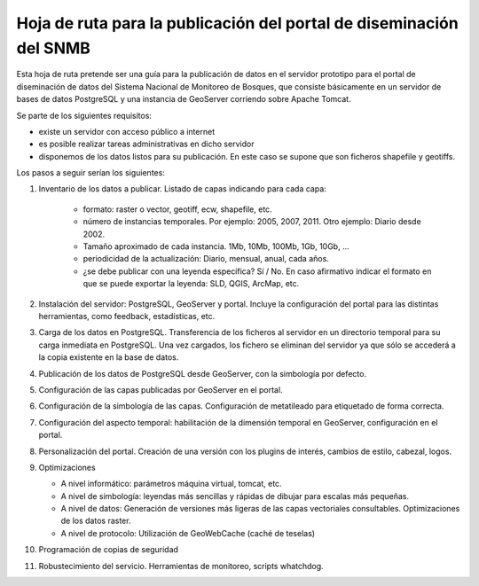 Hoja de ruta para la publicación del portal de diseminación del SNMB
====================================================================

Esta hoja de ruta pretende ser una guía para la publicación de datos en el servidor prototipo para el portal de diseminación de datos del Sistema Nacional de Monitoreo de Bosques, que consiste básicamente en un servidor de bases de datos PostgreSQL y una instancia de GeoServer corriendo sobre Apache Tomcat.

Se parte de los siguientes requisitos:

* existe un servidor con acceso público a internet
* es posible realizar tareas administrativas en dicho servidor
* disponemos de los datos listos para su publicación. En este caso se supone que son ficheros shapefile y geotiffs. 

Los pasos a seguir serían los siguientes:

#. Inventario de los datos a publicar. Listado de capas indicando para cada capa:

	* formato: raster o vector, geotiff, ecw, shapefile, etc.
	* número de instancias temporales. Por ejemplo: 2005, 2007, 2011. Otro ejemplo: Diario desde 2002.
	* Tamaño aproximado de cada instancia. 1Mb, 10Mb, 100Mb, 1Gb, 10Gb, ... 
	* periodicidad de la actualización: Diario, mensual, anual, cada años.
	* ¿se debe publicar con una leyenda específica? Sí / No. En caso afirmativo indicar el formato en que se puede exportar la leyenda: SLD, QGIS, ArcMap, etc.

#. Instalación del servidor: PostgreSQL, GeoServer y portal. Incluye la configuración del portal para las distintas herramientas, como feedback, estadísticas, etc.

#. Carga de los datos en PostgreSQL. Transferencia de los ficheros al servidor en un directorio temporal para su carga inmediata en PostgreSQL. Una vez cargados, los fichero se eliminan del servidor ya que sólo se accederá a la copia existente en la base de datos.

#. Publicación de los datos de PostgreSQL desde GeoServer, con la simbología por defecto.

#. Configuración de las capas publicadas por GeoServer en el portal.

#. Configuración de la simbología de las capas. Configuración de metatileado para etiquetado de forma correcta.

#. Configuración del aspecto temporal: habilitación de la dimensión temporal en GeoServer, configuración en el portal.

#. Personalización del portal. Creación de una versión con los plugins de interés, cambios de estilo, cabezal, logos.

#. Optimizaciones

   * A nivel informático: parámetros máquina virtual, tomcat, etc.
   * A nivel de simbología: leyendas más sencillas y rápidas de dibujar para escalas más pequeñas.
   * A nivel de datos: Generación de versiones más ligeras de las capas vectoriales consultables. Optimizaciones de los datos raster.
   * A nivel de protocolo: Utilización de GeoWebCache (caché de teselas)

#. Programación de copias de seguridad 

#. Robustecimiento del servicio. Herramientas de monitoreo, scripts whatchdog.